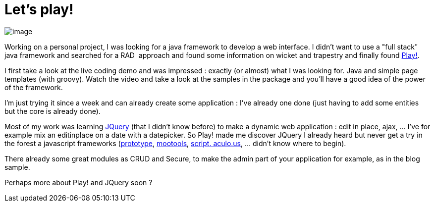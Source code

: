 = Let's play!
:published_at: 2010-09-15
:hp-tags: java, JavaScript, JQuery, play framework

image:http://www.playframework.org/images/play.png[image,title="Play! framework"]

Working on a personal project, I was looking for a java framework to develop a web interface. I didn't want to use a "full stack" java framework and searched for a RAD  approach and found some information on wicket and trapestry and finally found http://www.playframework.org/[Play!].

I first take a look at the live coding demo and was impressed : exactly (or almost) what I was looking for. Java and simple page templates (with groovy). Watch the video and take a look at the samples in the package and you'll have a good idea of the power of the framework.

I'm just trying it since a week and can already create some application : I've already one done (just having to add some entities but the core is already done).

Most of my work was learning http://jquery.com/[JQuery] (that I didn't know before) to make a dynamic web application : edit in place, ajax, ... I've for example mix an editinplace on a date with a datepicker. So Play! made me discover JQuery I already heard but never get a try in the forest a javascript frameworks (http://http://www.prototypejs.org/[prototype], http://mootools.net[mootools], http://script.aculo.us[script. aculo.us], ... didn't know where to begin).

There already some great modules as CRUD and Secure, to make the admin part of your application for example, as in the blog sample.

Perhaps more about Play! and JQuery soon ?
